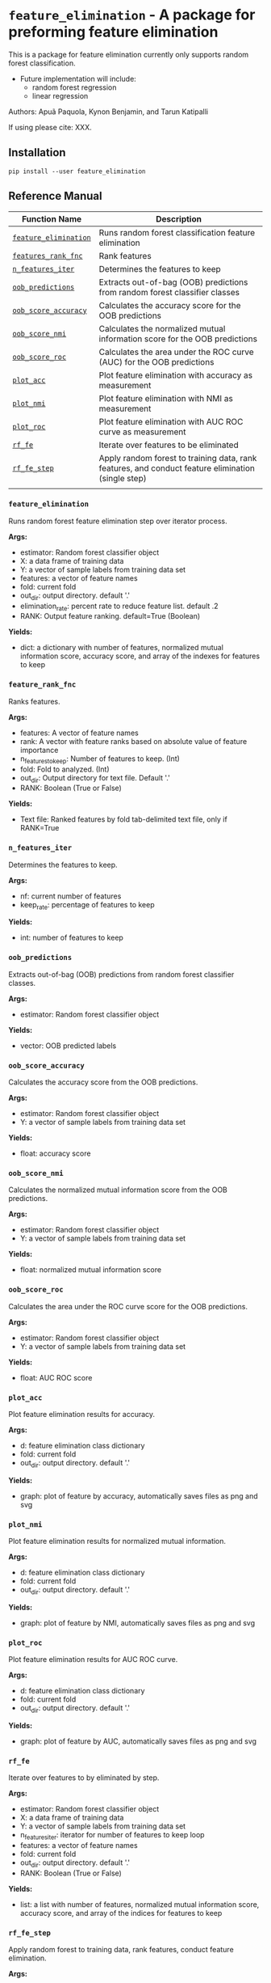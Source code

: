 * =feature_elimination= - A package for preforming feature elimination

This is a package for feature elimination currently only supports random forest classification.

- Future implementation will include:
  + random forest regression
  + linear regression

Authors: Apuã Paquola, Kynon Benjamin, and Tarun Katipalli

If using please cite: XXX.

** Installation
=pip install --user feature_elimination=

** Reference Manual

| Function Name         | Description                                                                                        |
|-----------------------+----------------------------------------------------------------------------------------------------|
| [[refsec:one][=feature_elimination=]] | Runs random forest classification feature elimination                                              |
| [[refsec:two][=features_rank_fnc=]]   | Rank features                                                                                      |
| [[refsec:three][=n_features_iter=]]     | Determines the features to keep                                                                    |
| [[refsec:four][=oob_predictions=]]     | Extracts out-of-bag (OOB) predictions from random forest classifier classes                        |
| [[refsec:five][=oob_score_accuracy=]]  | Calculates the accuracy score for the OOB predictions                                              |
| [[refsec:six][=oob_score_nmi=]]       | Calculates the normalized mutual information score for the OOB predictions                         |
| [[refsec:seven][=oob_score_roc=]]       | Calculates the area under the ROC curve (AUC) for the OOB predictions                              |
| [[refsec:eight][=plot_acc=]]            | Plot feature elimination with accuracy as measurement                                              |
| [[refsec:nine][=plot_nmi=]]            | Plot feature elimination with NMI as measurement                                                   |
| [[refsec:ten][=plot_roc=]]            | Plot feature elimination with AUC ROC curve as measurement                                         |
| [[refsec:eleven][=rf_fe=]]               | Iterate over features to be eliminated                                                             |
| [[refsec:twelve][=rf_fe_step=]]          | Apply random forest to training data, rank features, and conduct feature elimination (single step) |
|                       |                                                                                                    |

*** =feature_elimination=
<<refsec:one>>

Runs random forest feature elimination step over iterator process.

*Args:*
  + estimator: Random forest classifier object
  + X: a data frame of training data
  + Y: a vector of sample labels from training data set
  + features: a vector of feature names
  + fold: current fold
  + out_dir: output directory. default '.'
  + elimination_rate: percent rate to reduce feature list. default .2
  + RANK: Output feature ranking. default=True (Boolean)

*Yields:*
  + dict: a dictionary with number of features, normalized mutual information score, accuracy score, and array of the indexes for features to keep
*** =feature_rank_fnc=
<<refsec:two>>

Ranks features.

*Args:*
 + features: A vector of feature names
 + rank: A vector with feature ranks based on absolute value of feature importance
 + n_features_to_keep: Number of features to keep. (Int)
 + fold: Fold to analyzed. (Int)
 + out_dir: Output directory for text file. Default '.'
 + RANK: Boolean (True or False)

*Yields:*
 + Text file: Ranked features by fold tab-delimited text file, only if RANK=True
*** =n_features_iter=
<<refsec:three>>

Determines the features to keep.

*Args:*
 + nf: current number of features
 + keep_rate: percentage of features to keep

*Yields:*
 + int: number of features to keep
*** =oob_predictions=
<<refsec:four>>

Extracts out-of-bag (OOB) predictions from random forest classifier classes.

*Args:*
  + estimator: Random forest classifier object

*Yields:*
  + vector: OOB predicted labels
*** =oob_score_accuracy=
<<refsec:five>>

Calculates the accuracy score from the OOB predictions.

*Args:*
  + estimator: Random forest classifier object
  + Y: a vector of sample labels from training data set

*Yields:*
  + float: accuracy score
*** =oob_score_nmi=
<<refsec:six>>

Calculates the normalized mutual information score from the OOB predictions.

*Args:*
  + estimator: Random forest classifier object
  + Y: a vector of sample labels from training data set

*Yields:*
  + float: normalized mutual information score
*** =oob_score_roc=
<<refsec:seven>>

Calculates the area under the ROC curve score for the OOB predictions.

*Args:*
  + estimator: Random forest classifier object
  + Y: a vector of sample labels from training data set

*Yields:*
  + float: AUC ROC score
*** =plot_acc=
<<refsec:eight>>

Plot feature elimination results for accuracy.

*Args:*
  + d: feature elimination class dictionary
  + fold: current fold
  + out_dir: output directory. default '.'

*Yields:*
  + graph: plot of feature by accuracy, automatically saves files as png and svg
*** =plot_nmi=
<<refsec:nine>>

Plot feature elimination results for normalized mutual information.

*Args:*
  + d: feature elimination class dictionary
  + fold: current fold
  + out_dir: output directory. default '.'

*Yields:*
  + graph: plot of feature by NMI, automatically saves files as png and svg
*** =plot_roc=
<<refsec:ten>>

Plot feature elimination results for AUC ROC curve.

*Args:*
  + d: feature elimination class dictionary
  + fold: current fold
  + out_dir: output directory. default '.'

*Yields:*
  + graph: plot of feature by AUC, automatically saves files as png and svg
*** =rf_fe=
<<refsec:eleven>>

Iterate over features to by eliminated by step.

*Args:*
  + estimator: Random forest classifier object
  + X: a data frame of training data
  + Y: a vector of sample labels from training data set
  + n_features_iter: iterator for number of features to keep loop
  + features: a vector of feature names
  + fold: current fold
  + out_dir: output directory. default '.'
  + RANK: Boolean (True or False)

*Yields:*
  + list: a list with number of features, normalized mutual information score, accuracy score, and array of the indices for features to keep
*** =rf_fe_step=
<<refsec:twelve>>

Apply random forest to training data, rank features, conduct feature elimination.

*Args:*
  + estimator: Random forest classifier object
  + X: a data frame of training data
  + Y: a vector of sample labels from training data set
  + n_features_to_keep: number of features to keep
  + features: a vector of feature names
  + fold: current fold
  + out_dir: output directory. default '.'
  + RANK: Boolean (True or False)

*Yields:*
  + dict: a dictionary with number of features, normalized mutual information score, accuracy score, and selected features
